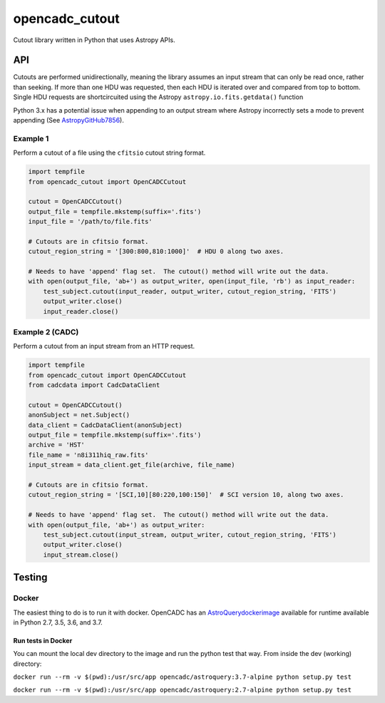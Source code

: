 opencadc_cutout
===============

Cutout library written in Python that uses Astropy APIs.

API
---

Cutouts are performed unidirectionally, meaning the library assumes an
input stream that can only be read once, rather than seeking. If more
than one HDU was requested, then each HDU is iterated over and compared
from top to bottom. Single HDU requests are shortcircuited using the
Astropy ``astropy.io.fits.getdata()`` function

Python 3.x has a potential issue when appending to an output stream
where Astropy incorrectly sets a mode to prevent appending (See `AstropyGitHub7856`_).

Example 1
~~~~~~~~~

Perform a cutout of a file using the ``cfitsio`` cutout string format.

.. code:: python

       import tempfile
       from opencadc_cutout import OpenCADCCutout

       cutout = OpenCADCCutout()
       output_file = tempfile.mkstemp(suffix='.fits')
       input_file = '/path/to/file.fits'

       # Cutouts are in cfitsio format.
       cutout_region_string = '[300:800,810:1000]'  # HDU 0 along two axes.

       # Needs to have 'append' flag set.  The cutout() method will write out the data.
       with open(output_file, 'ab+') as output_writer, open(input_file, 'rb') as input_reader:
           test_subject.cutout(input_reader, output_writer, cutout_region_string, 'FITS')
           output_writer.close()
           input_reader.close()

Example 2 (CADC)
~~~~~~~~~~~~~~~~

Perform a cutout from an input stream from an HTTP request.

.. code:: python

       import tempfile
       from opencadc_cutout import OpenCADCCutout
       from cadcdata import CadcDataClient

       cutout = OpenCADCCutout()
       anonSubject = net.Subject()
       data_client = CadcDataClient(anonSubject)
       output_file = tempfile.mkstemp(suffix='.fits')
       archive = 'HST'
       file_name = 'n8i311hiq_raw.fits'
       input_stream = data_client.get_file(archive, file_name)

       # Cutouts are in cfitsio format.
       cutout_region_string = '[SCI,10][80:220,100:150]'  # SCI version 10, along two axes.

       # Needs to have 'append' flag set.  The cutout() method will write out the data.
       with open(output_file, 'ab+') as output_writer:
           test_subject.cutout(input_stream, output_writer, cutout_region_string, 'FITS')
           output_writer.close()
           input_stream.close()

Testing
-------

Docker
~~~~~~

The easiest thing to do is to run it with docker. OpenCADC has an
`AstroQuerydockerimage`_ available for runtime available in Python
2.7, 3.5, 3.6, and 3.7.

Run tests in Docker
^^^^^^^^^^^^^^^^^^^

You can mount the local dev directory to the image and run the python
test that way. From inside the dev (working) directory:

``docker run --rm -v $(pwd):/usr/src/app opencadc/astroquery:3.7-alpine python setup.py test``

``docker run --rm -v $(pwd):/usr/src/app opencadc/astroquery:2.7-alpine python setup.py test``

.. _AstropyGitHub7856: https://github.com/astropy/astropy/pull/7856
.. _AstroQuerydockerimage: https://hub.docker.com/r/opencadc/astroquery/
